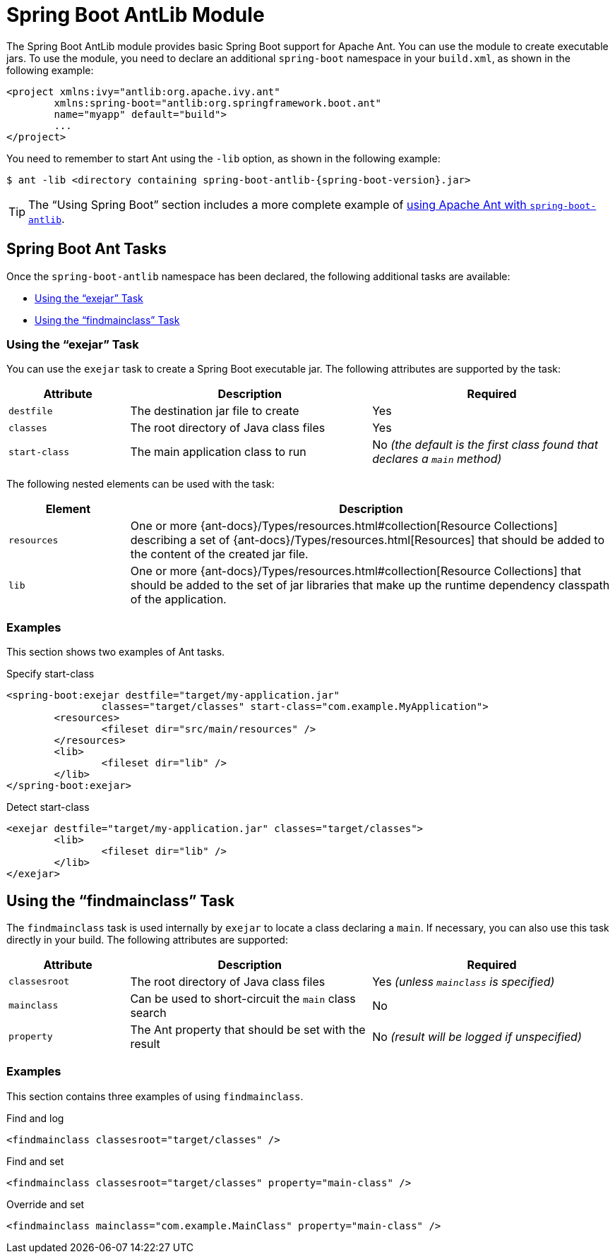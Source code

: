 [[build-tool-plugins.antlib]]
= Spring Boot AntLib Module

The Spring Boot AntLib module provides basic Spring Boot support for Apache Ant.
You can use the module to create executable jars.
To use the module, you need to declare an additional `spring-boot` namespace in your `build.xml`, as shown in the following example:

[source,xml,indent=0,subs="verbatim"]
----
	<project xmlns:ivy="antlib:org.apache.ivy.ant"
		xmlns:spring-boot="antlib:org.springframework.boot.ant"
		name="myapp" default="build">
		...
	</project>
----

You need to remember to start Ant using the `-lib` option, as shown in the following example:

[source,shell,indent=0,subs="verbatim,attributes"]
----
	$ ant -lib <directory containing spring-boot-antlib-{spring-boot-version}.jar>
----

TIP: The "`Using Spring Boot`" section includes a more complete example of xref:using/build-systems.adoc#using.build-systems.ant[using Apache Ant with `spring-boot-antlib`].



[[build-tool-plugins.antlib.tasks]]
== Spring Boot Ant Tasks
Once the `spring-boot-antlib` namespace has been declared, the following additional tasks are available:

* xref:build-tool-plugins/antlib.adoc#build-tool-plugins.antlib.tasks.exejar[Using the "`exejar`" Task]
* xref:build-tool-plugins/antlib.adoc#build-tool-plugins.antlib.findmainclass[Using the "`findmainclass`" Task]



[[build-tool-plugins.antlib.tasks.exejar]]
=== Using the "`exejar`" Task
You can use the `exejar` task to create a Spring Boot executable jar.
The following attributes are supported by the task:

[cols="1,2,2"]
|====
| Attribute | Description | Required

| `destfile`
| The destination jar file to create
| Yes

| `classes`
| The root directory of Java class files
| Yes

| `start-class`
| The main application class to run
| No _(the default is the first class found that declares a `main` method)_
|====

The following nested elements can be used with the task:

[cols="1,4"]
|====
| Element | Description

| `resources`
| One or more {ant-docs}/Types/resources.html#collection[Resource Collections] describing a set of {ant-docs}/Types/resources.html[Resources] that should be added to the content of the created +jar+ file.

| `lib`
| One or more {ant-docs}/Types/resources.html#collection[Resource Collections] that should be added to the set of jar libraries that make up the runtime dependency classpath of the application.
|====



[[build-tool-plugins.antlib.tasks.examples]]
=== Examples
This section shows two examples of Ant tasks.

.Specify +start-class+
[source,xml,indent=0,subs="verbatim"]
----
	<spring-boot:exejar destfile="target/my-application.jar"
			classes="target/classes" start-class="com.example.MyApplication">
		<resources>
			<fileset dir="src/main/resources" />
		</resources>
		<lib>
			<fileset dir="lib" />
		</lib>
	</spring-boot:exejar>
----

.Detect +start-class+
[source,xml,indent=0,subs="verbatim"]
----
	<exejar destfile="target/my-application.jar" classes="target/classes">
		<lib>
			<fileset dir="lib" />
		</lib>
	</exejar>
----



[[build-tool-plugins.antlib.findmainclass]]
== Using the "`findmainclass`" Task
The `findmainclass` task is used internally by `exejar` to locate a class declaring a `main`.
If necessary, you can also use this task directly in your build.
The following attributes are supported:

[cols="1,2,2"]
|====
| Attribute | Description | Required

| `classesroot`
| The root directory of Java class files
| Yes _(unless `mainclass` is specified)_

| `mainclass`
| Can be used to short-circuit the `main` class search
| No

| `property`
| The Ant property that should be set with the result
| No _(result will be logged if unspecified)_
|====



[[build-tool-plugins.antlib.findmainclass.examples]]
=== Examples
This section contains three examples of using `findmainclass`.

.Find and log
[source,xml,indent=0,subs="verbatim"]
----
	<findmainclass classesroot="target/classes" />
----

.Find and set
[source,xml,indent=0,subs="verbatim"]
----
	<findmainclass classesroot="target/classes" property="main-class" />
----

.Override and set
[source,xml,indent=0,subs="verbatim"]
----
	<findmainclass mainclass="com.example.MainClass" property="main-class" />
----
